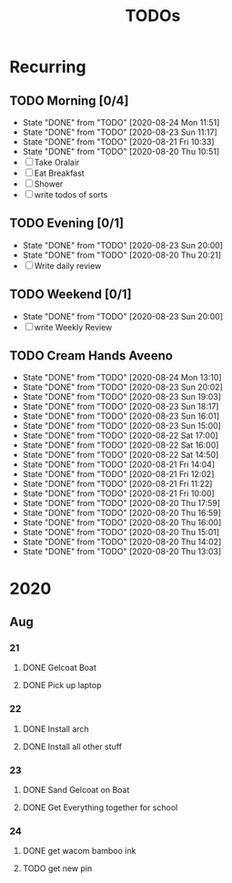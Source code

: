 #+TITLE: TODOs
#+STARTUP: fold

* Recurring
** TODO Morning [0/4]
SCHEDULED: <2020-08-25 Tue 08:00-09:00 ++1d>
:PROPERTIES:
:RESET_CHECK_BOXES: t
:LAST_REPEAT: [2020-08-24 Mon 11:51]
:END:
- State "DONE"       from "TODO"       [2020-08-24 Mon 11:51]
- State "DONE"       from "TODO"       [2020-08-23 Sun 11:17]
- State "DONE"       from "TODO"       [2020-08-21 Fri 10:33]
- State "DONE"       from "TODO"       [2020-08-20 Thu 10:51]
- [ ] Take Oralair
- [ ] Eat Breakfast
- [ ] Shower
- [ ] write todos of sorts
** TODO Evening [0/1]
SCHEDULED: <2020-08-24 Mon 19:45-20:00 ++1d>
:PROPERTIES:
:RESET_CHECK_BOXES: t
:LAST_REPEAT: [2020-08-23 Sun 20:00]
:END:
- State "DONE"       from "TODO"       [2020-08-23 Sun 20:00]
- State "DONE"       from "TODO"       [2020-08-20 Thu 20:21]
- [ ] Write daily review

** TODO Weekend [0/1]
SCHEDULED: <2020-08-30 Sun 19:45-20:00 .+1w>
:PROPERTIES:
:RESET_CHECK_BOXES: t
:LAST_REPEAT: [2020-08-23 Sun 20:00]
:END:
- State "DONE"       from "TODO"       [2020-08-23 Sun 20:00]
- [ ] write Weekly Review

** TODO Cream Hands Aveeno
SCHEDULED: <2020-08-24 Mon 18:00 ++1h>
:PROPERTIES:
:LAST_REPEAT: [2020-08-24 Mon 13:10]
:WILD_NOTIFIER_NOTIFY_BEFORE: 5 1
:END:
- State "DONE"       from "TODO"       [2020-08-24 Mon 13:10]
- State "DONE"       from "TODO"       [2020-08-23 Sun 20:02]
- State "DONE"       from "TODO"       [2020-08-23 Sun 19:03]
- State "DONE"       from "TODO"       [2020-08-23 Sun 18:17]
- State "DONE"       from "TODO"       [2020-08-23 Sun 16:01]
- State "DONE"       from "TODO"       [2020-08-23 Sun 15:00]
- State "DONE"       from "TODO"       [2020-08-22 Sat 17:00]
- State "DONE"       from "TODO"       [2020-08-22 Sat 16:00]
- State "DONE"       from "TODO"       [2020-08-22 Sat 14:50]
- State "DONE"       from "TODO"       [2020-08-21 Fri 14:04]
- State "DONE"       from "TODO"       [2020-08-21 Fri 12:02]
- State "DONE"       from "TODO"       [2020-08-21 Fri 11:22]
- State "DONE"       from "TODO"       [2020-08-21 Fri 10:00]
- State "DONE"       from "TODO"       [2020-08-20 Thu 17:59]
- State "DONE"       from "TODO"       [2020-08-20 Thu 16:59]
- State "DONE"       from "TODO"       [2020-08-20 Thu 16:00]
- State "DONE"       from "TODO"       [2020-08-20 Thu 15:01]
- State "DONE"       from "TODO"       [2020-08-20 Thu 14:02]
- State "DONE"       from "TODO"       [2020-08-20 Thu 13:03]

* 2020
** Aug
*** 21
**** DONE Gelcoat Boat
DEADLINE: <2020-08-21 Fri 18:00>
:PROPERTIES:
:WILD_NOTIFIER_NOTIFY_BEFORE: 120
:END:
**** DONE Pick up laptop
SCHEDULED: <2020-08-21 Fri 15:00-16:30>
*** 22
**** DONE Install arch
**** DONE Install all other stuff
*** 23
**** DONE Sand Gelcoat on Boat
SCHEDULED: <2020-08-23 Sun 15:00-17:00> DEADLINE: <2020-08-23 Sun 18:00>
**** DONE Get Everything together for school
SCHEDULED: <2020-08-23 Sun 19:30-19:40> DEADLINE: <2020-08-23 Sun 19:40>
*** 24
**** DONE get wacom bamboo ink
**** TODO get new pin
DEADLINE: <2020-08-24 Mon 20:00>
